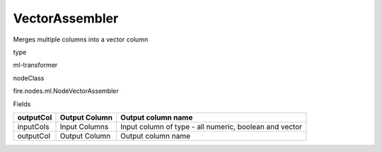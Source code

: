 
VectorAssembler
^^^^^^ 

Merges multiple columns into a vector column

type

ml-transformer

nodeClass

fire.nodes.ml.NodeVectorAssembler

Fields

+-----------+---------------+--------------------------------------------------------+
| outputCol | Output Column | Output column name                                     |
+===========+===============+========================================================+
| inputCols | Input Columns | Input column of type - all numeric, boolean and vector |
+-----------+---------------+--------------------------------------------------------+
| outputCol | Output Column | Output column name                                     |
+-----------+---------------+--------------------------------------------------------+